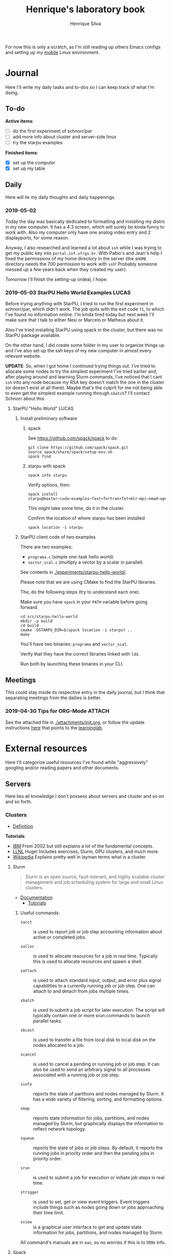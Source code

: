 #+TITLE: Henrique's laboratory book
#+AUTHOR: Henrique Silva
#+email: hcpsilva@inf.ufrgs.br
#+INFOJS_OPT:
#+PROPERTY: session *R*
#+PROPERTY: cache yes
#+PROPERTY: results graphics
#+PROPERTY: exports both
#+PROPERTY: tangle yes

For now this is only a scratch, as I'm still reading up others Emacs configs and
setting up my [[https://github.com/hcpsilva/dotfiles][mobile]] Linux environment.

* Journal
  :PROPERTIES:
  :ATTACH_DIR: /home/henrique/Repositories/ic/attachments
  :ATTACH_DIR_INHERIT: t
  :END:

Here I'll write my daily tasks and to-dos so I can keep track of what I'm doing.

** To-do

*Active items*:
- [ ] do the first experiment of schnorr/par
- [ ] add more info about cluster and server-side linux
- [ ] try the starpu examples

*Finished items*:
- [X] set up the computer
- [X] set up my table

** Daily

Here will lie my daily thoughts and daily happenings.

*** 2019-05-02

Today the day was basically dedicated to formatting and installing my distro in
my new computer. It has a 4:3 screen, which will surely be kinda funny to work
with. Also my computer only have one analog video entry and 2 displayports, for
some reason.

Anyway, I also researched and learned a lot about =ssh= while I was trying to
get my public key into =portal.inf.ufrgs.br=. With Pablo's and Jean's help I
fixed the permissions of my home directory in the server (the =$HOME= directory
needs the 700 permission to work with =ssh=! Probably someone messed up a few
years back when they created my user).

Tomorrow I'll finish the setting-up ordeal, I hope.

*** 2019-05-03 StarPU Hello World Examples                            :LUCAS:

Before trying anything with StarPU, I tried to run the first experiment in
schnorr/par, which didn't work. The job quits with the exit code =71=, to which
I've found no information online. I'm kinda tired today but next week I'll make
sure that I talk to either Nesi or Marcelo or Matheus about it.

Also I've tried installing StarPU using spack in the cluster, but there was no
StarPU package available.

On the other hand, I did create some folder in my user to organize things up and
I've also set up the ssh keys of my new computer in almost every relevant
website.

*UPDATE*: So, when I got home I continued trying things out. I've tried to
allocate some nodes to try the simplest experiment I've tried earlier and, after
playing around and learning Slurm commands, I've noticed that I cant =ssh= into
any node because my RSA key doesn't match the one in the cluster (or doesn't
exist at all there). Maybe that's the culprit for me not being able to even get
the simplest example running through =sbatch=? I'll contact Schnorr about this.

**** StarPU "Hello World"                                             :LUCAS:
***** Install preliminary software
****** spack

See https://github.com/spack/spack to do:

#+begin_src shell :results output
git clone https://github.com/spack/spack.git
source spack/share/spack/setup-env.sh
spack find
#+end_src

****** starpu with spack

#+begin_src shell :results output
spack info starpu
#+end_src

Verify options, then:

#+begin_src shell :results output
spack install starpu@master~cuda~examples~fast+fortran+fxt+mlr~mpi~nmad~opencl~openmp+poti+shared~simgrid~simgridmc~verbose
#+end_src

This might take some time, do it in the cluster.

Confirm the location of where starpu has been installed

#+begin_src shell :results output
spack location -i starpu
#+end_src

***** StarPU client code of two examples

There are two examples:
- ~programa.c~ (simple one-task hello world)
- ~vector_scal.c~ (multiply a vector by a scalar in parallel)

See contents in [[./experiments/starpu-hello-world/]].

Please note that we are using CMake to find the StarPU libraries.

The, do the following steps (try to understand each one).

Make sure you have ~spack~ in your ~PATH~ variable before going forward.

#+begin_src shell :results output
cd src/starpu-hello-world
mkdir -p build
cd build
cmake -DSTARPU_DIR=$(spack location -i starpu) ..
make
#+end_src

You'll have two binaries: ~programa~ and ~vector_scal~.

Verify that they have the correct libraries linked with ~ldd~.

Run both by launching these binaries in your CLI.

** Meetings

This could stay inside its respective entry in the daily journal, but I think
that separating meetings from the dailies is better.

*** 2019-04-30 Tips for ORG-Mode                                     :ATTACH:
    :PROPERTIES:
    :ID:       428b174d-ec00-474e-b65c-cc8671da1019
    :END:

See the attached file in [[./attachments/init.org]], or follow the update
instructions [[http://mescal.imag.fr/membres/arnaud.legrand/misc/init.php][here]] that points to the [[https://app-learninglab.inria.fr/gitlab/learning-lab/mooc-rr-ressources/blob/master/module2/ressources/emacs_orgmode.org][learninglab]].

* External resources

Here I'll categorize useful resources I've found while "aggressively" googling
and/or reading papers and other documents.

** Servers

Here lies all knowledge I don't possess about servers and cluster and so on and
so forth.

*** Clusters

- [[https://whatis.suse.com/definition/linux-cluster/][Definition]]

*Tutorials*:

- [[https://www.ibm.com/developerworks/aix/tutorials/clustering/clustering.html][IBM]]
  From 2002 but still explains a lot of the fundamental concepts.
- [[https://computing.llnl.gov/tutorials/linux_clusters/][LLNL]]
  Huge! Includes exercises, Slurm, GPU clusters, and much more.
- [[https://www.wikiwand.com/en/Computer_cluster][Wikipedia]]
  Explains pretty well in layman terms what is a cluster.

**** Slurm

#+BEGIN_QUOTE
Slurm is an open source, fault-tolerant, and highly scalable cluster management
and job scheduling system for large and small Linux clusters.
#+END_QUOTE

- [[https://slurm.schedmd.com/documentation.html][Documentation]]
  - [[https://slurm.schedmd.com/tutorials.html][Tutorials]]

***** Useful commands:

 - =sacct= :: is used to report job or job step accounting information about active
            or completed jobs.

 - =salloc= :: is used to allocate resources for a job in real time. Typically this
             is used to allocate resources and spawn a shell.

 - =sattach= :: is used to attach standard input, output, and error plus signal
              capabilities to a currently running job or job step. One can attach
              to and detach from jobs multiple times.

 - =sbatch= :: is used to submit a job script for later execution. The script will
             typically contain one or more srun commands to launch parallel tasks.

 - =sbcast= :: is used to transfer a file from local disk to local disk on the
             nodes allocated to a job.

 - =scancel= :: is used to cancel a pending or running job or job step. It can also
              be used to send an arbitrary signal to all processes associated
              with a running job or job step.

 - =sinfo= :: reports the state of partitions and nodes managed by Slurm. It has a
            wide variety of filtering, sorting, and formatting options.

 - =smap= :: reports state information for jobs, partitions, and nodes managed by
           Slurm, but graphically displays the information to reflect network
           topology.

 - =squeue= :: reports the state of jobs or job steps. By default, it reports the
             running jobs in priority order and then the pending jobs in priority
             order.

 - =srun= :: is used to submit a job for execution or initiate job steps in real
           time.

 - =strigger= :: is used to set, get or view event triggers. Event triggers
               include things such as nodes going down or jobs approaching their
               time limit.

 - =sview= :: is a graphical user interface to get and update state information for
            jobs, partitions, and nodes managed by Slurm.

 All command's manuals are in =man=, so no worries if this is to little info.

**** Spack

#+BEGIN_QUOTE
Spack is a package management tool designed to support multiple versions and
configurations of software on a wide variety of platforms and environments. It
was designed for large supercomputing centers, where many users and application
teams share common installations of software on clusters with exotic
architectures, using libraries that do not have a standard ABI.
#+END_QUOTE

- [[https://github.com/spack/spack][GitHub page]]
- [[https://spack.readthedocs.io/en/latest/][Documentation]]
  - [[https://spack.readthedocs.io/en/latest/tutorial.html][Tutorial]]

*** PCAD

The GPPD manages the High Performance Computation Park (PCAD) and is the group
I'm part of!

- [[http://gppd-hpc.inf.ufrgs.br/][Presentation]]

** Programming

Here lies all programming and HPC-related knowledge.

*** StarPU

** Research methodology

* Project schedule

Here is the intended project schedule to me:

| Atividade               | Maio | Junho | Julho |
|-------------------------+------+-------+-------|
| Estado da arte / StarPU | x    | x     |       |
| Experimentação          | x    | x     |       |
| Análise de desempenho   |      | x     | x     |
| Redação do relatório    |      |       | x     |
